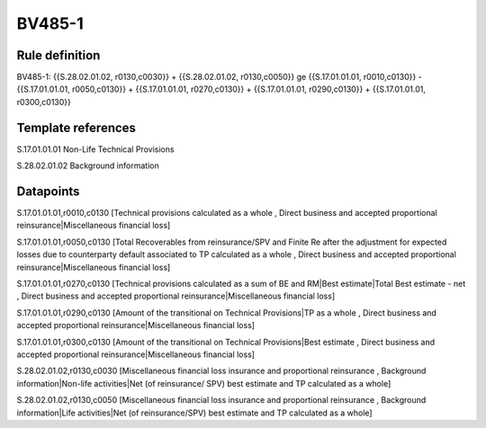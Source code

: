 =======
BV485-1
=======

Rule definition
---------------

BV485-1: {{S.28.02.01.02, r0130,c0030}} + {{S.28.02.01.02, r0130,c0050}} ge {{S.17.01.01.01, r0010,c0130}} - {{S.17.01.01.01, r0050,c0130}} + {{S.17.01.01.01, r0270,c0130}} + {{S.17.01.01.01, r0290,c0130}} + {{S.17.01.01.01, r0300,c0130}}


Template references
-------------------

S.17.01.01.01 Non-Life Technical Provisions

S.28.02.01.02 Background information


Datapoints
----------

S.17.01.01.01,r0010,c0130 [Technical provisions calculated as a whole , Direct business and accepted proportional reinsurance|Miscellaneous financial loss]

S.17.01.01.01,r0050,c0130 [Total Recoverables from reinsurance/SPV and Finite Re after the adjustment for expected losses due to counterparty default associated to TP calculated as a whole , Direct business and accepted proportional reinsurance|Miscellaneous financial loss]

S.17.01.01.01,r0270,c0130 [Technical provisions calculated as a sum of BE and RM|Best estimate|Total Best estimate - net , Direct business and accepted proportional reinsurance|Miscellaneous financial loss]

S.17.01.01.01,r0290,c0130 [Amount of the transitional on Technical Provisions|TP as a whole , Direct business and accepted proportional reinsurance|Miscellaneous financial loss]

S.17.01.01.01,r0300,c0130 [Amount of the transitional on Technical Provisions|Best estimate , Direct business and accepted proportional reinsurance|Miscellaneous financial loss]

S.28.02.01.02,r0130,c0030 [Miscellaneous financial loss insurance and proportional reinsurance , Background information|Non-life activities|Net (of reinsurance/ SPV) best estimate and TP calculated as a whole]

S.28.02.01.02,r0130,c0050 [Miscellaneous financial loss insurance and proportional reinsurance , Background information|Life activities|Net (of reinsurance/SPV) best estimate and TP calculated as a whole]



